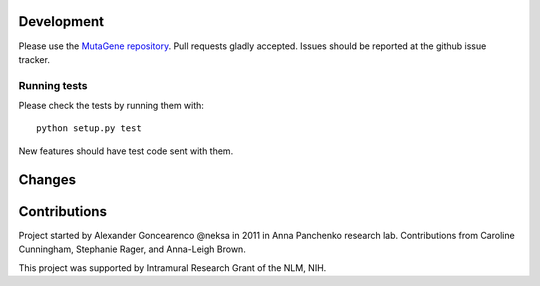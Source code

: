 Development
===========

Please use the `MutaGene repository <https://github.com/neksa/mutagene/>`_.
Pull requests gladly accepted.
Issues should be reported at the github issue tracker.

Running tests
-------------

Please check the tests by running them with::

    python setup.py test

New features should have test code sent with them.

Changes
=======


Contributions
=============

Project started by Alexander Goncearenco @neksa in 2011 in Anna Panchenko research lab.
Contributions from Caroline Cunningham, Stephanie Rager, and Anna-Leigh Brown.

This project was supported by Intramural Research Grant of the NLM, NIH.
